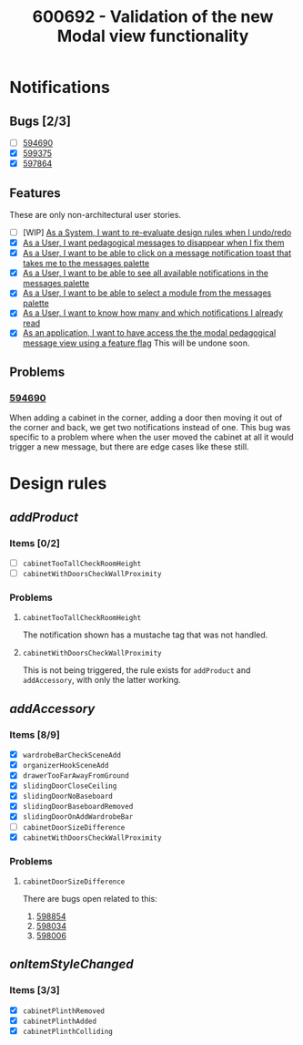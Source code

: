 :PROPERTIES:
:ID:       49818613-2ca9-4456-97a1-19359723aea8
:END:
#+title: 600692 - Validation of the new Modal view functionality
#+filetags: :cyncly:work:

* Notifications
** Bugs [2/3]
- [-] [[https://dev.azure.com/2020Development/IS7/_workitems/edit/594690][594690]]
- [X] [[https://dev.azure.com/2020Development/IS7/_workitems/edit/599375][599375]]
- [X] [[https://dev.azure.com/2020Development/IS7/_workitems/edit/597864][597864]]
** Features
These are only non-architectural user stories.

- [ ] [WIP] [[https://dev.azure.com/2020Development/IS7/_workitems/edit/595660][As a System, I want to re-evaluate design rules when I undo/redo]]
- [X] [[https://dev.azure.com/2020Development/IS7/_workitems/edit/595647][As a User, I want pedagogical messages to disappear when I fix them]]
- [X] [[https://dev.azure.com/2020Development/IS7/_workitems/edit/595636][As a User, I want to be able to click on a message notification toast that takes me to the messages palette]]
- [X] [[https://dev.azure.com/2020Development/IS7/_workitems/edit/595832][As a User, I want to be able to see all available notifications in the messages palette]]
- [X] [[https://dev.azure.com/2020Development/IS7/_workitems/edit/595644][As a User, I want to be able to select a module from the messages palette]]
- [X] [[https://dev.azure.com/2020Development/IS7/_workitems/edit/595646][As a User, I want to know how many and which notifications I already read]]
- [X] [[https://dev.azure.com/2020Development/IS7/_workitems/edit/598033][As an application, I want to have access the the modal pedagogical message view using a feature flag]]
  This will be undone soon.
** Problems
*** [[https://dev.azure.com/2020Development/IS7/_workitems/edit/594690][594690]]
When adding a cabinet in the corner, adding a door then moving it out of the corner and back, we get two notifications instead of one. This bug was specific to a problem where when the user moved the cabinet at all it would trigger a new message, but there are edge cases like these still.
* Design rules
** /addProduct/
*** Items [0/2]
- [-] ~cabinetTooTallCheckRoomHeight~
- [-] ~cabinetWithDoorsCheckWallProximity~
*** Problems
**** ~cabinetTooTallCheckRoomHeight~
The notification shown has a mustache tag that was not handled.

[[/mnt/internal/personal/screenshots/2023-06-05_17-38-20.png]]
**** ~cabinetWithDoorsCheckWallProximity~
This is not being triggered, the rule exists for ~addProduct~ and ~addAccessory~, with only the latter working.
** /addAccessory/
*** Items [8/9]
- [X] ~wardrobeBarCheckSceneAdd~
- [X] ~organizerHookSceneAdd~
- [X] ~drawerTooFarAwayFromGround~
- [X] ~slidingDoorCloseCeiling~
- [X] ~slidingDoorNoBaseboard~
- [X] ~slidingDoorBaseboardRemoved~
- [X] ~slidingDoorOnAddWardrobeBar~
- [-] ~cabinetDoorSizeDifference~
- [X] ~cabinetWithDoorsCheckWallProximity~
*** Problems
**** ~cabinetDoorSizeDifference~
There are bugs open related to this:

1. [[https://dev.azure.com/2020Development/IS7/_workitems/edit/598854/][598854]]
2. [[https://dev.azure.com/2020Development/IS7/_workitems/edit/598034/][598034]]
3. [[https://dev.azure.com/2020Development/IS7/_workitems/edit/598006/][598006]]
** /onItemStyleChanged/
*** Items [3/3]
- [X] ~cabinetPlinthRemoved~
- [X] ~cabinetPlinthAdded~
- [X] ~cabinetPlinthColliding~
